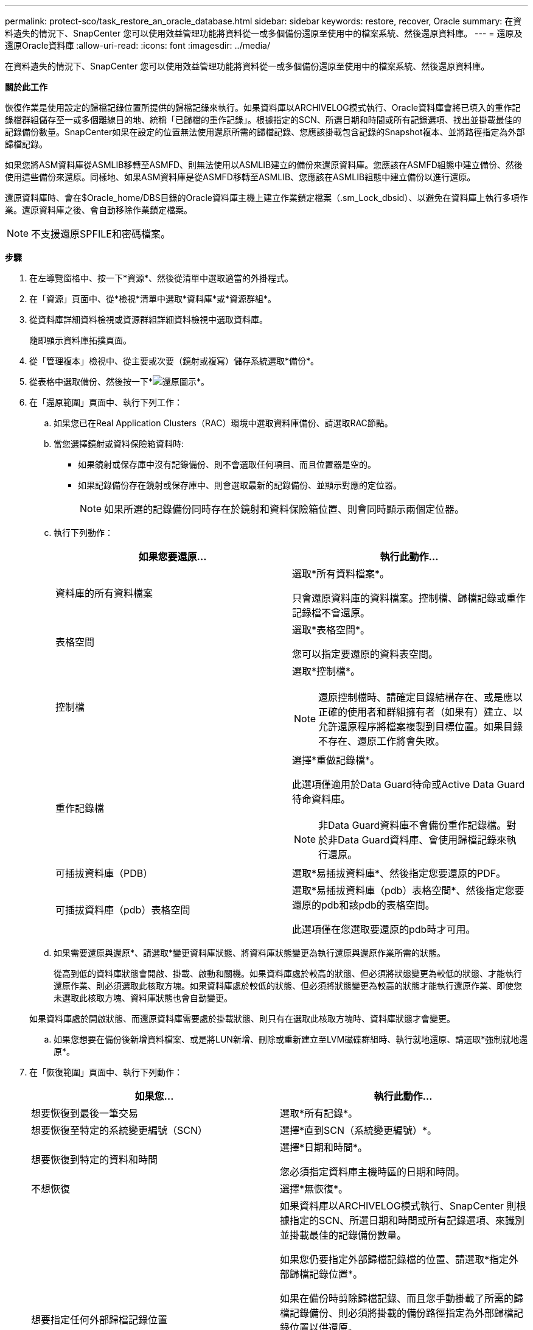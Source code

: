 ---
permalink: protect-sco/task_restore_an_oracle_database.html 
sidebar: sidebar 
keywords: restore, recover, Oracle 
summary: 在資料遺失的情況下、SnapCenter 您可以使用效益管理功能將資料從一或多個備份還原至使用中的檔案系統、然後還原資料庫。 
---
= 還原及還原Oracle資料庫
:allow-uri-read: 
:icons: font
:imagesdir: ../media/


[role="lead"]
在資料遺失的情況下、SnapCenter 您可以使用效益管理功能將資料從一或多個備份還原至使用中的檔案系統、然後還原資料庫。

*關於此工作*

恢復作業是使用設定的歸檔記錄位置所提供的歸檔記錄來執行。如果資料庫以ARCHIVELOG模式執行、Oracle資料庫會將已填入的重作記錄檔群組儲存至一或多個離線目的地、統稱「已歸檔的重作記錄」。根據指定的SCN、所選日期和時間或所有記錄選項、找出並掛載最佳的記錄備份數量。SnapCenter如果在設定的位置無法使用還原所需的歸檔記錄、您應該掛載包含記錄的Snapshot複本、並將路徑指定為外部歸檔記錄。

如果您將ASM資料庫從ASMLIB移轉至ASMFD、則無法使用以ASMLIB建立的備份來還原資料庫。您應該在ASMFD組態中建立備份、然後使用這些備份來還原。同樣地、如果ASM資料庫是從ASMFD移轉至ASMLIB、您應該在ASMLIB組態中建立備份以進行還原。

還原資料庫時、會在$Oracle_home/DBS目錄的Oracle資料庫主機上建立作業鎖定檔案（.sm_Lock_dbsid）、以避免在資料庫上執行多項作業。還原資料庫之後、會自動移除作業鎖定檔案。


NOTE: 不支援還原SPFILE和密碼檔案。

*步驟*

. 在左導覽窗格中、按一下*資源*、然後從清單中選取適當的外掛程式。
. 在「資源」頁面中、從*檢視*清單中選取*資料庫*或*資源群組*。
. 從資料庫詳細資料檢視或資源群組詳細資料檢視中選取資料庫。
+
隨即顯示資料庫拓撲頁面。

. 從「管理複本」檢視中、從主要或次要（鏡射或複寫）儲存系統選取*備份*。
. 從表格中選取備份、然後按一下*image:../media/restore_icon.gif["還原圖示"]*。
. 在「還原範圍」頁面中、執行下列工作：
+
.. 如果您已在Real Application Clusters（RAC）環境中選取資料庫備份、請選取RAC節點。
.. 當您選擇鏡射或資料保險箱資料時:
+
*** 如果鏡射或保存庫中沒有記錄備份、則不會選取任何項目、而且位置器是空的。
*** 如果記錄備份存在鏡射或保存庫中、則會選取最新的記錄備份、並顯示對應的定位器。
+

NOTE: 如果所選的記錄備份同時存在於鏡射和資料保險箱位置、則會同時顯示兩個定位器。



.. 執行下列動作：
+
|===
| 如果您要還原... | 執行此動作... 


 a| 
資料庫的所有資料檔案
 a| 
選取*所有資料檔案*。

只會還原資料庫的資料檔案。控制檔、歸檔記錄或重作記錄檔不會還原。



 a| 
表格空間
 a| 
選取*表格空間*。

您可以指定要還原的資料表空間。



 a| 
控制檔
 a| 
選取*控制檔*。


NOTE: 還原控制檔時、請確定目錄結構存在、或是應以正確的使用者和群組擁有者（如果有）建立、以允許還原程序將檔案複製到目標位置。如果目錄不存在、還原工作將會失敗。



 a| 
重作記錄檔
 a| 
選擇*重做記錄檔*。

此選項僅適用於Data Guard待命或Active Data Guard待命資料庫。


NOTE: 非Data Guard資料庫不會備份重作記錄檔。對於非Data Guard資料庫、會使用歸檔記錄來執行還原。



 a| 
可插拔資料庫（PDB）
 a| 
選取*易插拔資料庫*、然後指定您要還原的PDF。



 a| 
可插拔資料庫（pdb）表格空間
 a| 
選取*易插拔資料庫（pdb）表格空間*、然後指定您要還原的pdb和該pdb的表格空間。

此選項僅在您選取要還原的pdb時才可用。

|===
.. 如果需要還原與還原*、請選取*變更資料庫狀態、將資料庫狀態變更為執行還原與還原作業所需的狀態。
+
從高到低的資料庫狀態會開啟、掛載、啟動和關機。如果資料庫處於較高的狀態、但必須將狀態變更為較低的狀態、才能執行還原作業、則必須選取此核取方塊。如果資料庫處於較低的狀態、但必須將狀態變更為較高的狀態才能執行還原作業、即使您未選取此核取方塊、資料庫狀態也會自動變更。

+
如果資料庫處於開啟狀態、而還原資料庫需要處於掛載狀態、則只有在選取此核取方塊時、資料庫狀態才會變更。

.. 如果您想要在備份後新增資料檔案、或是將LUN新增、刪除或重新建立至LVM磁碟群組時、執行就地還原、請選取*強制就地還原*。


. 在「恢復範圍」頁面中、執行下列動作：
+
|===
| 如果您... | 執行此動作... 


 a| 
想要恢復到最後一筆交易
 a| 
選取*所有記錄*。



 a| 
想要恢復至特定的系統變更編號（SCN）
 a| 
選擇*直到SCN（系統變更編號）*。



 a| 
想要恢復到特定的資料和時間
 a| 
選擇*日期和時間*。

您必須指定資料庫主機時區的日期和時間。



 a| 
不想恢復
 a| 
選擇*無恢復*。



 a| 
想要指定任何外部歸檔記錄位置
 a| 
如果資料庫以ARCHIVELOG模式執行、SnapCenter 則根據指定的SCN、所選日期和時間或所有記錄選項、來識別並掛載最佳的記錄備份數量。

如果您仍要指定外部歸檔記錄檔的位置、請選取*指定外部歸檔記錄位置*。

如果在備份時剪除歸檔記錄、而且您手動掛載了所需的歸檔記錄備份、則必須將掛載的備份路徑指定為外部歸檔記錄位置以供還原。


NOTE: 在將掛載路徑列為外部記錄位置之前、您應該先確認其路徑和內容。

** http://www.netapp.com/us/media/tr-4591.pdf["NetApp技術報告4591：資料庫資料保護備份、恢復、複寫及災難恢復"^]
** https://kb.netapp.com/Advice_and_Troubleshooting/Data_Protection_and_Security/SnapCenter/ORA-00308%3A_cannot_open_archived_log_ORA_LOG_arch1_123_456789012.arc["ORA-00308錯誤導致作業失敗"^]


|===
+
如果歸檔記錄磁碟區未受到保護、但資料磁碟區受到保護、則無法從二線備份執行還原。您只能選取*「No recovery」（*無恢復）*來還原。

+
如果您在恢復RAC資料庫時選取了開啟的資料庫選項、則只有啟動還原作業的RAC執行個體才會恢復為開啟狀態。

+

NOTE: Data Guard待命和Active Data Guard待命資料庫不支援還原。

. 在「PreOps」頁面中、輸入您要在還原作業之前執行之預先記錄的路徑和引數。
+
您必須將預先編寫的內容儲存在_/var/opt/snapcenter/spl/scripts_路徑或此路徑內的任何資料夾中。依預設、會填入_/var/opt/snapcenter/spl/scripts_路徑。如果您在此路徑中建立任何資料夾來儲存指令碼、則必須在路徑中指定這些資料夾。

+
您也可以指定指令碼逾時值。預設值為60秒。

+
利用此功能、您可以在執行pretced和postscript時、使用預先定義的環境變數。SnapCenter link:../protect-sco/predefined-environment-variables-prescript-postscript-restore.html["深入瞭解"^]

. 在「PostOps」頁面中、執行下列步驟：
+
.. 輸入您要在還原作業之後執行的PostScript路徑和引數。
+
您必須將指令碼儲存在_/var/opt/snapcenter/spl/scripts_或此路徑內的任何資料夾中。依預設、會填入_/var/opt/snapcenter/spl/scripts_路徑。如果您在此路徑中建立任何資料夾來儲存指令碼、則必須在路徑中指定這些資料夾。

+

NOTE: 如果還原作業失敗、將不會執行指令碼、並直接觸發清理活動。

.. 如果您要在恢復後開啟資料庫、請選取此核取方塊。
+
在還原具有或不具有控制檔的容器資料庫（CDB）之後、或只還原CDB控制檔之後、如果您指定在還原之後開啟資料庫、則只會開啟CDB、而不會開啟該CDB中的可插拔資料庫（pdb）。

+
在RAC設定中、只有用於還原的RAC執行個體會在還原後開啟。

+

NOTE: 使用控制檔還原使用者表格空間、使用或不使用控制檔的系統表格空間、或使用或不使用控制檔的pdb之後、只有與還原作業相關的pdb狀態會變更為原始狀態。其他未用於還原的PDF狀態不會變更為原始狀態、因為這些PDF的狀態並未儲存。您必須手動變更未用於還原的PDF狀態。



. 在「通知」頁面的*電子郵件喜好設定*下拉式清單中、選取您要傳送電子郵件通知的案例。
+
您也必須指定寄件者和接收者的電子郵件地址、以及電子郵件的主旨。如果要附加執行還原作業的報告、您必須選取*附加工作報告*。

+

NOTE: 對於電子郵件通知、您必須使用GUI或PowerShell命令Set-SmtpServer來指定SMTP伺服器詳細資料。

. 檢閱摘要、然後按一下「*完成*」。
. 按一下*監控*>*工作*來監控作業進度。


*瞭解更多資訊*

* https://kb.netapp.com/Advice_and_Troubleshooting/Data_Protection_and_Security/SnapCenter/Oracle_RAC_One_Node_database_is_skipped_for_performing_SnapCenter_operations["Oracle RAC單節點資料庫會跳過以執行SnapCenter 功能不整的作業"^]
* https://kb.netapp.com/Advice_and_Troubleshooting/Data_Protection_and_Security/SnapCenter/Failed_to_restore_from_a_secondary_SnapMirror_or_SnapVault_location["無法從次要SnapMirror或SnapVault 不包含任何資料的位置還原"^]
* https://kb.netapp.com/Advice_and_Troubleshooting/Data_Protection_and_Security/SnapCenter/Failed_to_restore_when_a_backup_of_an_orphan_incarnation_is_selected["無法從孤立轉世的備份還原"^]
* https://kb.netapp.com/Advice_and_Troubleshooting/Data_Protection_and_Security/SnapCenter/What_are_the_customizable_parameters_for_backup_restore_and_clone_operations_on_AIX_systems["可自訂的參數、用於在AIX系統上進行備份、還原和複製作業"^]


